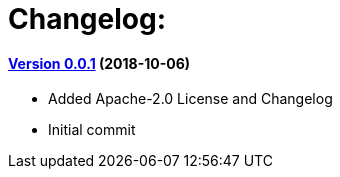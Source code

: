 = Changelog:

==== https://github.com/h3rucutu/caltic-vertx-wiki/tree/0.0.1[Version 0.0.1] (2018-10-06)

- Added Apache-2.0 License and Changelog
- Initial commit